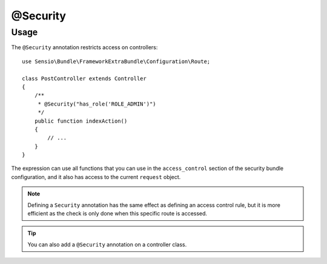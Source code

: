 @Security
=========

Usage
-----

The ``@Security`` annotation restricts access on controllers::

    use Sensio\Bundle\FrameworkExtraBundle\Configuration\Route;

    class PostController extends Controller
    {
        /**
         * @Security("has_role('ROLE_ADMIN')")
         */
        public function indexAction()
        {
            // ...
        }
    }

The expression can use all functions that you can use in the
``access_control`` section of the security bundle configuration, and it also
has access to the current ``request`` object.

.. note::

    Defining a ``Security`` annotation has the same effect as defining an
    access control rule, but it is more efficient as the check is only done
    when this specific route is accessed.

.. tip::

    You can also add a ``@Security`` annotation on a controller class.
